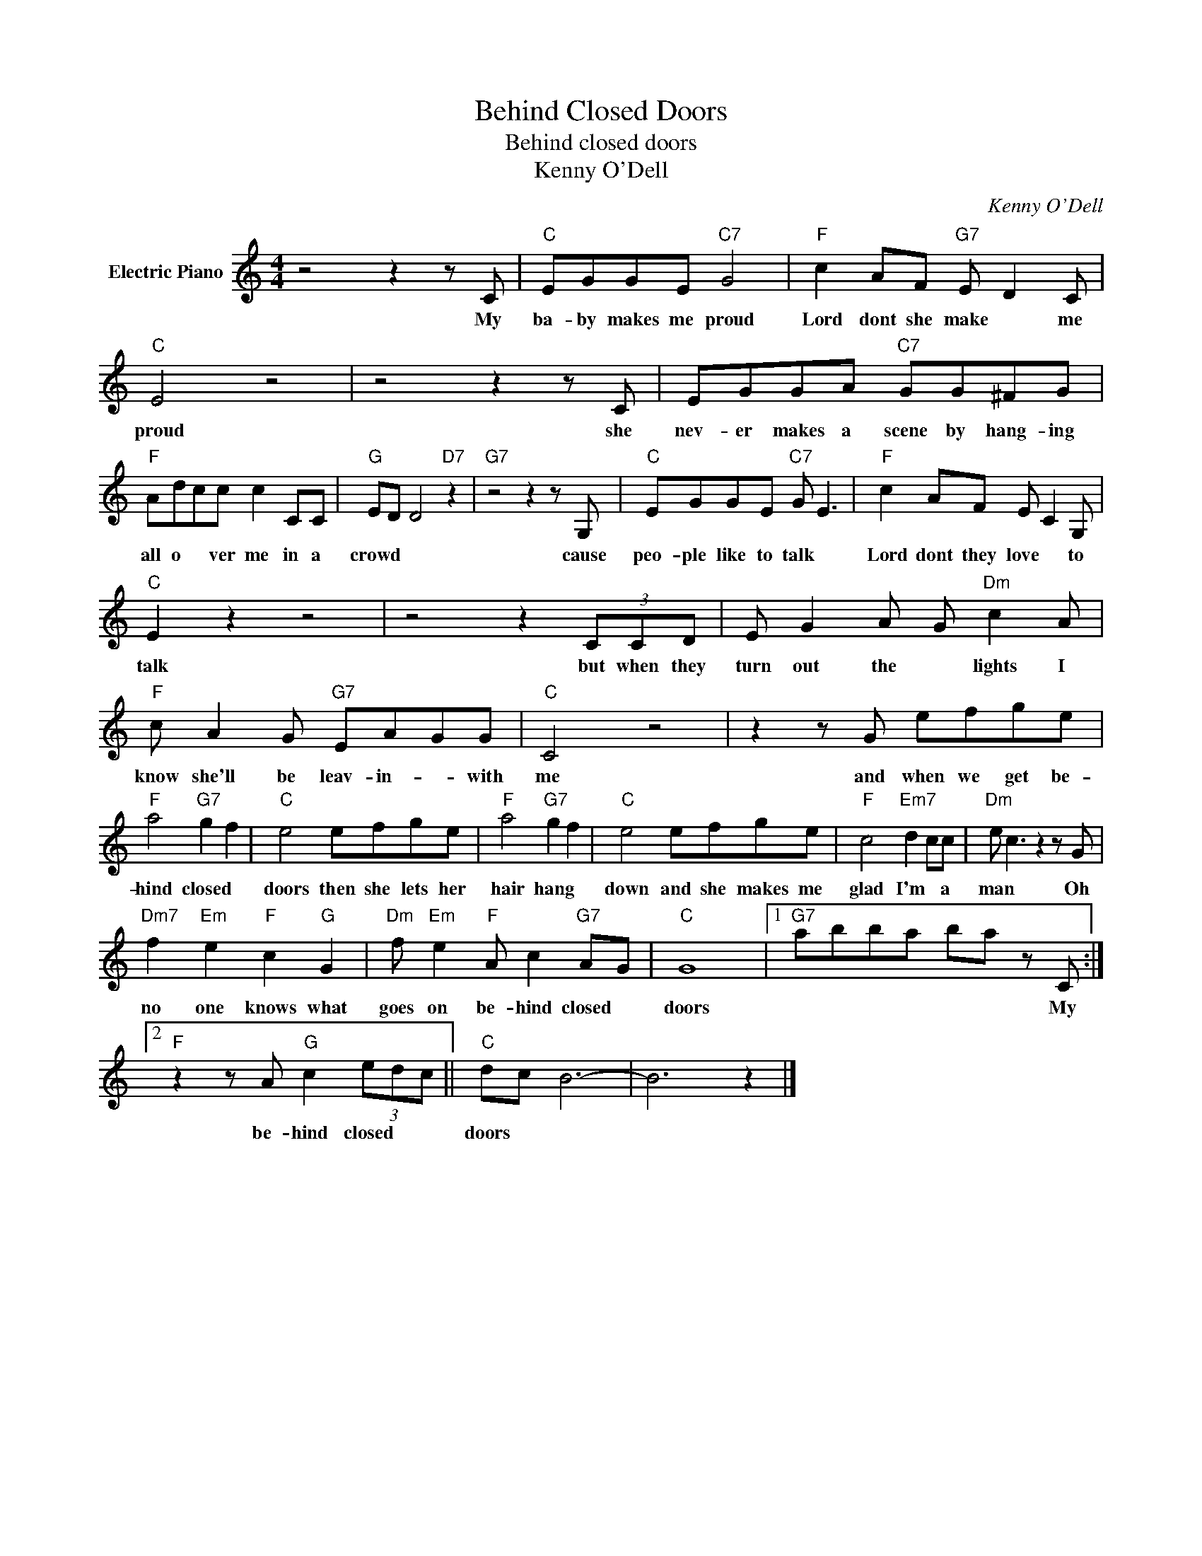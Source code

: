 X:1
T:Behind Closed Doors
T:Behind closed doors
T:Kenny O'Dell
C:Kenny O'Dell
Z:All Rights Reserved
L:1/8
M:4/4
K:C
V:1 treble nm="Electric Piano"
%%MIDI program 4
V:1
 z4 z2 z C |"C" EGGE"C7" G4 |"F" c2 AF"G7" E D2 C |"C" E4 z4 | z4 z2 z C | EGGA"C7" GG^FG | %6
w: My|ba- by makes me proud|Lord dont she make * me|proud|she|nev- er makes a scene by hang- ing|
"F" Adcc c2 CC |"G" ED D4"D7" z2 |"G7" z4 z2 z G, |"C" EGGE"C7" G E3 |"F" c2 AF E C2 G, | %11
w: all o * ver me in a|crowd * *|cause|peo- ple like to talk *|Lord dont they love * to|
"C" E2 z2 z4 | z4 z2 (3CCD | E G2 A G"Dm" c2 A |"F" c A2 G"G7" EAGG |"C" C4 z4 | z2 z G efge | %17
w: talk|but when they|turn out the * lights I|know she'll be leav- in- * with|me|and when we get be-|
"F" a4"G7" g2 f2 |"C" e4 efge |"F" a4"G7" g2 f2 |"C" e4 efge |"F" c4"Em7" d2 cc |"Dm" e c3 z2 z G | %23
w: hind closed *|doors then she lets her|hair hang *|down and she makes me|glad I'm * a|man * Oh|
"Dm7" f2"Em" e2"F" c2"G" G2 |"Dm" f"Em" e2"F" A c2"G7" AG |"C" G8 |1"G7" abba ba z C :|2 %27
w: no one knows what|goes on be- hind closed *|doors|* * * * * * My|
"F" z2 z A"G" c2 (3edc ||"C" dc B6- | B6 z2 |] %30
w: be- hind closed * *|doors * *||


